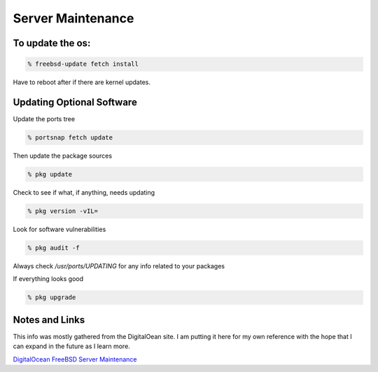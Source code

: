 Server Maintenance
*******************


To update the os:
=================

.. code-block:: none

    % freebsd-update fetch install

Have to reboot after if there are kernel updates.

Updating Optional Software
==========================

Update the ports tree

.. code-block:: none

    % portsnap fetch update

Then update the package sources

.. code-block:: none

    % pkg update

Check to see if what, if anything, needs updating

.. code-block:: none

    % pkg version -vIL=

Look for software vulnerabilities

.. code-block:: none

    % pkg audit -f

Always check */usr/ports/UPDATING* for any info related to your packages

If everything looks good

.. code-block:: none

    % pkg upgrade



Notes and Links
================

This info was mostly gathered from the DigitalOean site. I am putting it here for my own reference with the hope that I can expand in the future as I learn more.

`DigitalOcean FreeBSD Server Maintenance <https://www.digitalocean.com/community/tutorials/an-introduction-to-basic-freebsd-maintenance>`_

